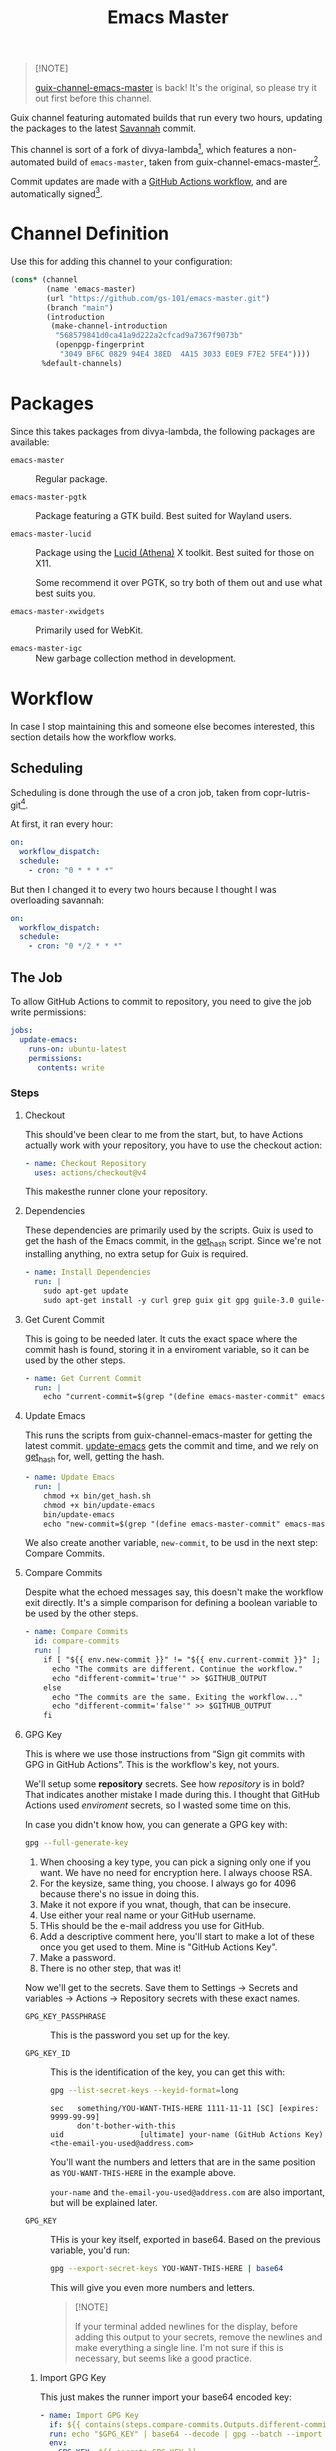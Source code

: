 #+title: Emacs Master
#+OPTIONS: f:t

#+html: <a href="https://github.com/gs-101/emacs-master/actions/workflows/update-emacs.yml"><img src="https://github.com/gs-101/emacs-master/actions/workflows/update-emacs.yml/badge.svg"></a>
#+html: <a href="https://github.com/gs-101/emacs-master/actions/workflows/build-emacs.yml"><img src="https://github.com/gs-101/emacs-master/actions/workflows/build-emacs.yml/badge.svg"></a>

#+begin_quote
[!NOTE]

[[https://codeberg.org/akib/guix-channel-emacs-master][guix-channel-emacs-master]] is back! It's the original, so please try it out first before this channel.
#+end_quote

Guix channel featuring automated builds that run every two hours, updating the packages to the latest [[https://git.savannah.gnu.org/cgit/emacs.git][Savannah]] commit.

This channel is sort of a fork of divya-lambda[fn:1], which features a non-automated build of =emacs-master=, taken from guix-channel-emacs-master[fn:2].

Commit updates are made with a [[./.github/workflows/emacs-master.yml][GitHub Actions workflow]], and are automatically signed[fn:3].

* Channel Definition

Use this for adding this channel to your configuration:

#+begin_src scheme
  (cons* (channel
          (name 'emacs-master)
          (url "https://github.com/gs-101/emacs-master.git")
          (branch "main")
          (introduction
           (make-channel-introduction
            "568579841d0ca41a9d222a2cfcad9a7367f9073b"
            (openpgp-fingerprint
             "3049 BF6C 0829 94E4 38ED  4A15 3033 E0E9 F7E2 5FE4"))))
         %default-channels)
#+end_src

* Packages

Since this takes packages from divya-lambda, the following packages are available:

- =emacs-master= ::

  Regular package.

- =emacs-master-pgtk= ::

  Package featuring a GTK build. Best suited for Wayland users.

- =emacs-master-lucid= ::

  Package using the [[https://gitlab.freedesktop.org/xorg/lib/libxaw][Lucid (Athena)]] X toolkit. Best suited for those on X11.

  Some recommend it over PGTK, so try both of them out and use what best suits you.

- =emacs-master-xwidgets= ::

  Primarily used for WebKit.

- =emacs-master-igc= ::

  New garbage collection method in development.

* Workflow

In case I stop maintaining this and someone else becomes interested, this section details how the workflow works.

** Scheduling

Scheduling is done through the use of a cron job, taken from copr-lutris-git[fn:4].

At first, it ran every hour:

#+begin_src yaml
  on:
    workflow_dispatch:
    schedule:
      - cron: "0 * * * *"
#+end_src

But then I changed it to every two hours because I thought I was overloading savannah:

#+begin_src yaml
  on:
    workflow_dispatch:
    schedule:
      - cron: "0 */2 * * *"
#+end_src

** The Job

To allow GitHub Actions to commit to repository, you need to give the job write permissions:

#+begin_src yaml
  jobs:
    update-emacs:
      runs-on: ubuntu-latest
      permissions:
        contents: write
#+end_src

*** Steps

**** Checkout

This should've been clear to me from the start, but, to have Actions actually work with your repository, you have to use the checkout action:

#+begin_src yaml
      - name: Checkout Repository
        uses: actions/checkout@v4
#+end_src

This makesthe runner clone your repository.

**** Dependencies

These dependencies are primarily used by the scripts. Guix is used to get the hash of the Emacs commit, in the [[./bin/get_hash.sh][get_hash]] script. Since we're not installing anything, no extra setup for Guix is required.

#+begin_src yaml
      - name: Install Dependencies
        run: |
          sudo apt-get update
          sudo apt-get install -y curl grep guix git gpg guile-3.0 guile-library
#+end_src

**** Get Curent Commit

This is going to be needed later. It cuts the exact space where the commit hash is found, storing it in a enviroment variable, so it can be used by the other steps.

#+begin_src yaml
      - name: Get Current Commit
        run: |
          echo "current-commit=$(grep "(define emacs-master-commit" emacs-master.scm | awk '{print $3}' | cut -c 2-41)" >> $GITHUB_ENV
#+end_src

**** Update Emacs

This runs the scripts from guix-channel-emacs-master for getting the latest commit. [[./bin/update-emacs][update-emacs]] gets the commit and time, and we rely on [[./bin/get_hash.sh][get_hash]] for, well, getting the hash.

#+begin_src yaml
  - name: Update Emacs
    run: |
      chmod +x bin/get_hash.sh
      chmod +x bin/update-emacs
      bin/update-emacs
      echo "new-commit=$(grep "(define emacs-master-commit" emacs-master.scm | awk '{print $3}' | cut -c 2-41)" >> $GITHUB_ENV
#+end_src

We also create another variable, ~new-commit~, to be usd in the next step: Compare Commits.

**** Compare Commits

Despite what the echoed messages say, this doesn't make the workflow exit directly. It's a simple comparison for defining a boolean variable to be used by the other steps.

#+begin_src yaml
      - name: Compare Commits
        id: compare-commits
        run: |
          if [ "${{ env.new-commit }}" != "${{ env.current-commit }}" ]; then
            echo "The commits are different. Continue the workflow."
            echo "different-commit='true'" >> $GITHUB_OUTPUT
          else
            echo "The commits are the same. Exiting the workflow..."
            echo "different-commit='false'" >> $GITHUB_OUTPUT
          fi
#+end_src

**** GPG Key

This is where we use those instructions from “Sign git commits with GPG in GitHub Actions”. This is the workflow's key, not yours.

We'll setup some *repository* secrets. See how /repository/ is in bold? That indicates another mistake I made during this. I thought that GitHub Actions used /enviroment/ secrets, so I wasted some time on this.

[[./images/gpg_secrets.png]]

In case you didn't know how, you can generate a GPG key with:

#+begin_src sh
  gpg --full-generate-key
#+end_src

1. When choosing a key type, you can pick a signing only one if you want. We have no need for encryption here. I always choose RSA.
2. For the keysize, same thing, you choose. I always go for 4096 because there's no issue in doing this.
3. Make it not expore if you wnat, though, that can be insecure.
4. Use either your real name or your GitHub username.
5. THis should be the e-mail address you use for GitHub.
6. Add a descriptive comment here, you'll start to make a lot of these once you get used to them. Mine is "GitHub Actions Key".
7. Make a password.
8. There is no other step, that was it!

Now we'll get to the secrets. Save them to Settings \rightarrow Secrets and variables \rightarrow Actions \rightarrow Repository secrets with these exact names.

- ~GPG_KEY_PASSPHRASE~ ::

  This is the password you set up for the key.

- ~GPG_KEY_ID~ ::

  This is the identification of the key, you can get this with:

  #+begin_src sh
    gpg --list-secret-keys --keyid-format=long
  #+end_src

  #+begin_src text
    sec   something/YOU-WANT-THIS-HERE 1111-11-11 [SC] [expires: 9999-99-99]
          don't-bother-with-this
    uid                 [ultimate] your-name (GitHub Actions Key) <the-email-you-used@address.com>
  #+end_src

  You'll want the numbers and letters that are in the same position as =YOU-WANT-THIS-HERE= in the example above.

  =your-name= and =the-email-you-used@address.com= are also important, but will be explained later.

- ~GPG_KEY~ ::

  THis is your key itself, exported in base64. Based on the previous variable, you'd run:

  #+begin_src sh
    gpg --export-secret-keys YOU-WANT-THIS-HERE | base64
  #+end_src

  This will give you even more numbers and letters.

  #+begin_quote
  [!NOTE]

  If your terminal added newlines for the display, before adding this output to your secrets, remove the newlines and make everything a single line. I'm not sure if this is necessary, but seems like a good practice.
  #+end_quote

***** Import GPG Key

This just makes the runner import your base64 encoded key:

#+begin_src yaml
      - name: Import GPG Key
        if: ${{ contains(steps.compare-commits.Outputs.different-commit, 'true') }}
        run: echo "$GPG_KEY" | base64 --decode | gpg --batch --import
        env:
          GPG_KEY: ${{ secrets.GPG_KEY }}
#+end_src

The ~if~ statement comes from our previous comparison step. This and the next steps only run if ~different-commit~ is ~true~.

***** Custom GPG Signing Program

Used in the next step for Git. Makes it so that the runner always inputs the passphrase, to keep the process automatic. It's not like we can access it to input the password, and even if we could, that would be a manual step.

#+begin_src yaml
      - name: Custom GPG Signing Program
        if: ${{ contains(steps.compare-commits.Outputs.different-commit, 'true') }}
        run: |
          echo "#!/bin/bash" >> /tmp/gpg.sh
          echo "gpg --batch --pinentry-mode=loopback --passphrase \$GPG_KEY_PASSPHRASE \"\$@\"" >> /tmp/gpg.sh
          chmod +x /tmp/gpg.sh
        env:
          GPG_KEY_PASSPHRASE: ${{ secrets.GPG_KEY_PASSPHRASE }}
#+end_src

***** Setup Git

Nothing out of the ordinary. This just makes Git use our key.

#+begin_src yaml
      - name: Setup Git
        if: ${{ contains(steps.compare-commits.Outputs.different-commit, 'true') }}
        run: |
          git config commit.gpgsign true
          git config user.signingkey $GPG_KEY_ID
          git config gpg.program /tmp/gpg.sh
        env:
          GPG_KEY_ID: ${{ secrets.GPG_KEY_ID }}
#+end_src

***** Commit

#+begin_src yaml
      - name: Commit
        if: ${{ contains(steps.compare-commits.Outputs.different-commit, 'true') }}
        run: |
          git add emacs-master.scm
          emacs_commit=$(grep "(define emacs-master-commit" emacs-master.scm | awk '{print $3}' | cut -c 2-41)
          git commit -m "feat (emacs-master.scm): Update Emacs to $emacs_commit" --gpg-sign=$GPG_KEY_ID
          git push --set-upstream origin main
        env:
         GPG_KEY_ID: ${{ secrets.GPG_KEY_ID }}
         GPG_KEY_PASSPHRASE: ${{ secrets.GPG_KEY_PASSPHRASE }}
         GIT_COMMITTER_NAME: ${{ secrets.GIT_COMMITTER_NAME }}
         GIT_COMMITTER_EMAIL: ${{ secrets.GIT_COMMITTER_EMAIL }}
         GIT_AUTHOR_NAME: github-actions
         GIT_AUTHOR_EMAIL: github-actions@example.com
#+end_src

Again, not sure if =--gpg-sign=$GPG_KEY_ID= is necessary, but I don't want to change as everything is working now. Try doing a run without it to see the outcome.

Now, remember when I said that =your-name= and =the-email-you-used@address.com= were important? This is where they are used. Add them as ~GIT_COMMITTER_NAME~ and ~GIT_COMMITTER_EMAIL~, respectively.

~GIT_AUTHOR_NAME~ should preferably be the name of your workflow bot (we use GitHub Actions, so I named it ~github-actions~ here). ~GIT_AUTHOR_EMAIL~ can be anything.

And that was it for the workflow! Hope you could understand everything.

* References

[fn:1] Ranjan, D. (2024) “Divya-lambda.” Available at: https://codeberg.org/divyaranjan/divya-lambda (Accessed: January 16, 2025).

[fn:2] Azmain Turja, A. (2023) “guix-channel-emacs-master.” Available at: https://codeberg.org/akib/guix-channel-emacs-master (Accessed: January 16, 2025).

[fn:3] Bakulin, S. “Sign git commits with GPG in GitHub Actions” Available at: https://gist.github.com/vansergen/88eb7e71fea2e3bdaf6aa3e752371eb7 (Accessed: January 16, 2025).

[fn:4] Greiner, J. (2025) “Projectsynchro/copr-lutris-git.” Available at: https://github.com/ProjectSynchro/copr-lutris-git (Accessed: January 18, 2025).
